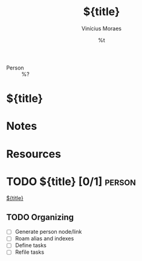 #+TITLE: ${title}
#+AUTHOR: Vinícius Moraes
#+EMAIL: vinicius.moraes@eternodevir.com
#+DATE: %t
#+FILETAGS: :capture:person:
#+CATEGORY: capture
#+STARTUP: inlineimages
- Person :: %?

* ${title}

* Notes

* Resources

* TODO ${title} [0/1]                                                  :person:

[[id:${id}][${title}]]

** TODO Organizing
- [ ] Generate person node/link
- [ ] Roam alias and indexes
- [ ] Define tasks
- [ ] Refile tasks
